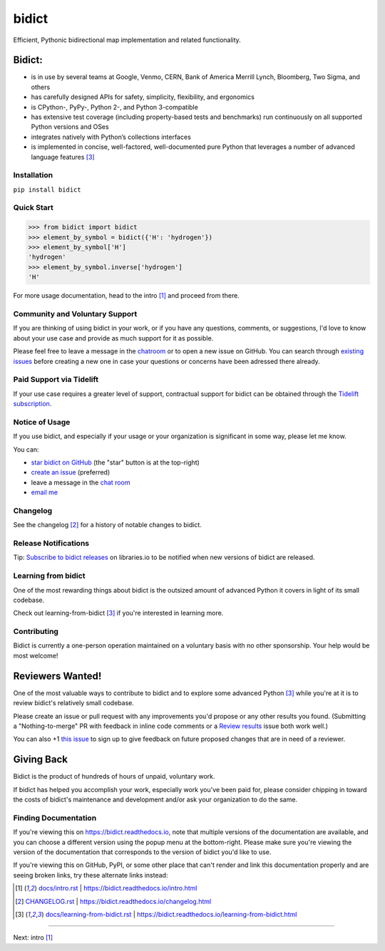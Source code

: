 .. Forward declarations for all the custom interpreted text roles that
   Sphinx defines and that are used below. This helps Sphinx-unaware tools
   (e.g. rst2html, PyPI's and GitHub's renderers, etc.).
.. role:: doc


bidict
======

Efficient, Pythonic bidirectional map implementation and related functionality.


Bidict:
^^^^^^^

- is in use by several teams at Google, Venmo, CERN, Bank of America Merrill Lynch,
  Bloomberg, Two Sigma, and others
- has carefully designed APIs for
  safety, simplicity, flexibility, and ergonomics
- is CPython-, PyPy-, Python 2-, and Python 3-compatible
- has extensive test coverage
  (including property-based tests and benchmarks)
  run continuously on all supported Python versions and OSes
- integrates natively with Python’s collections interfaces
- is implemented in concise, well-factored, well-documented pure Python
  that leverages a number of advanced language features [#fn-learning]_


Installation
------------

``pip install bidict``


Quick Start
-----------

.. code:: python

   >>> from bidict import bidict
   >>> element_by_symbol = bidict({'H': 'hydrogen'})
   >>> element_by_symbol['H']
   'hydrogen'
   >>> element_by_symbol.inverse['hydrogen']
   'H'


For more usage documentation,
head to the :doc:`intro` [#fn-intro]_
and proceed from there.


Community and Voluntary Support
-------------------------------

If you are thinking of using bidict in your work,
or if you have any questions, comments, or suggestions,
I'd love to know about your use case
and provide as much support for it as possible.

Please feel free to leave a message in the
`chatroom <https://gitter.im/jab/bidict>`__
or to open a new issue on GitHub.
You can search through
`existing issues <https://github.com/jab/bidict/issues>`__
before creating a new one
in case your questions or concerns have been adressed there already.


Paid Support via Tidelift
-------------------------

If your use case requires a greater level of support,
contractual support for bidict can be obtained through the
`Tidelift subscription <https://tidelift.com/subscription/pkg/pypi-bidict?utm_source=pypi-bidict&utm_medium=referral&utm_campaign=readme>`__.


Notice of Usage
---------------

If you use bidict,
and especially if your usage or your organization is significant in some way,
please let me know.

You can:

- `star bidict on GitHub <https://github.com/jab/bidict>`__ (the "star" button is at the top-right)
- `create an issue <https://github.com/jab/bidict/issues/new?title=Notice+of+Usage&body=I+am+using+bidict+for...>`__ (preferred)
- leave a message in the `chat room <https://gitter.im/jab/bidict>`__
- `email me <mailto:jab@math.brown.edu?subject=bidict&body=I%20am%20using%20bidict%20for...>`__


Changelog
---------

See the :doc:`changelog` [#fn-changelog]_
for a history of notable changes to bidict.


Release Notifications
---------------------

.. duplicated in CHANGELOG.rst:
   (would use `.. include::` but GitHub doesn't understand it)

Tip: `Subscribe to bidict releases <https://libraries.io/pypi/bidict>`__
on libraries.io to be notified when new versions of bidict are released.


Learning from bidict
--------------------

One of the most rewarding things about bidict
is the outsized amount of advanced Python
it covers in light of its small codebase.

Check out :doc:`learning-from-bidict` [#fn-learning]_
if you're interested in learning more.


Contributing
------------

Bidict is currently a one-person operation
maintained on a voluntary basis
with no other sponsorship.
Your help would be most welcome!


Reviewers Wanted!
^^^^^^^^^^^^^^^^^

One of the most valuable ways to contribute to bidict
and to explore some advanced Python [#fn-learning]_
while you're at it
is to review bidict's relatively small codebase.

Please create an issue or pull request with any improvements you'd propose
or any other results you found.
(Submitting a "Nothing-to-merge" PR with feedback in inline code comments or a
`Review results <https://github.com/jab/bidict/issues/new?title=Review+results>`__
issue both work well.)

You can also
+1 `this issue <https://github.com/jab/bidict/issues/63>`__
to sign up to give feedback on future proposed changes
that are in need of a reviewer.


Giving Back
^^^^^^^^^^^

.. duplicated in CONTRIBUTING.rst
   (would use `.. include::` but GitHub doesn't understand it)

Bidict is the product of hundreds of hours of unpaid, voluntary work.

If bidict has helped you accomplish your work,
especially work you've been paid for,
please consider chipping in toward the costs
of bidict's maintenance and development
and/or ask your organization to do the same.


Finding Documentation
---------------------

If you're viewing this on `<https://bidict.readthedocs.io>`__,
note that multiple versions of the documentation are available,
and you can choose a different version using the popup menu at the bottom-right.
Please make sure you're viewing the version of the documentation
that corresponds to the version of bidict you'd like to use.

If you're viewing this on GitHub, PyPI, or some other place
that can't render and link this documentation properly
and are seeing broken links,
try these alternate links instead:

.. [#fn-intro] `<docs/intro.rst>`__ | `<https://bidict.readthedocs.io/intro.html>`__

.. [#fn-changelog] `<CHANGELOG.rst>`__ | `<https://bidict.readthedocs.io/changelog.html>`__

.. [#fn-learning] `<docs/learning-from-bidict.rst>`__ | `<https://bidict.readthedocs.io/learning-from-bidict.html>`__


----

Next: :doc:`intro` [#fn-intro]_
